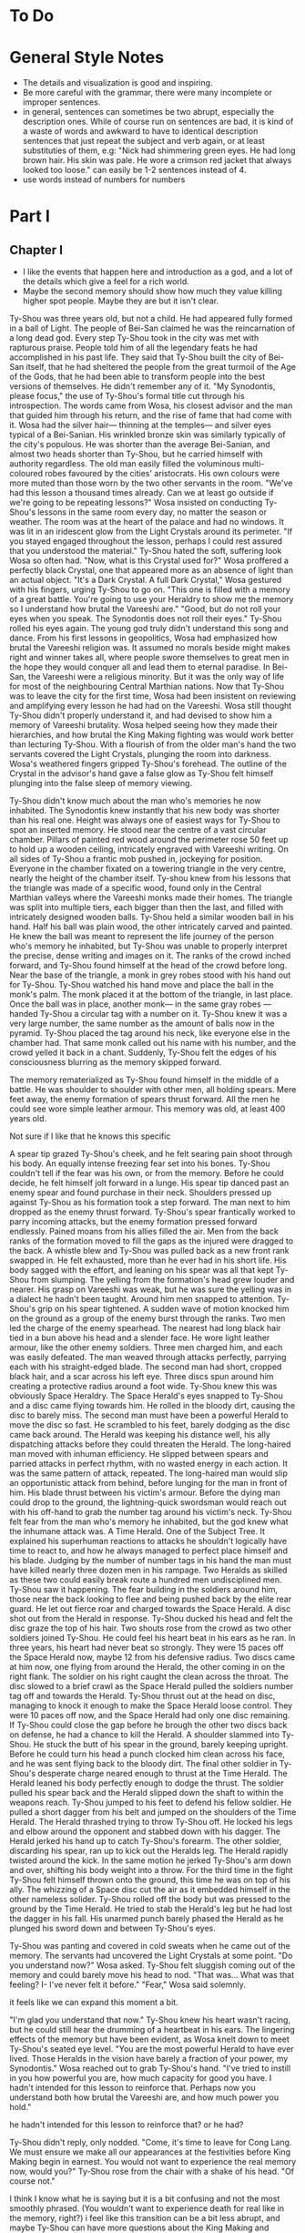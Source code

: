 * To Do
* General Style Notes
:generaleditonenotes:
- The details and visualization is good and inspiring.
- Be more careful with the grammar, there were many incomplete or improper sentences.
- in general, sentences can sometimes be two abrupt, especially the description ones. While of course run on sentences are bad, it is kind of a waste of words and awkward to have to identical description sentences that just repeat the subject and verb again, or  at least substituties of them, e.g: "Nick had shimmering green eyes. He had long brown hair. His skin was pale. He wore a crimson red jacket that always looked too loose." can easily be 1-2 sentences instead of 4.
- use words instead of numbers for numbers
:END:

* Part I
** Chapter I
:chapteroneeditonenotes:
- I like the events that happen here and introduction as a god, and a lot of the details which give a feel for a rich world.
- Maybe the second memory should show how much they value killing higher spot people. Maybe they are but it isn't clear.
:END:

Ty-Shou was three years old, but not a child. He had appeared fully formed in a ball of Light. The people of Bei-San claimed he was the reincarnation of a long dead god. Every step Ty-Shou took in the city was met with rapturous praise. People told him of all the legendary feats he had accomplished in his past life. They said that Ty-Shou built the city of Bei-San itself, that he had sheltered the people from the great turmoil of the Age of the Gods, that he had been able to transform people into the best versions of themselves.
He didn't remember any of it.
"My Synodontis, please focus," the use of Ty-Shou's formal title cut through his introspection. The words came from Wosa, his closest advisor and the man that guided him through his return, and the rise of fame that had come with it. Wosa had the silver hair— thinning at the temples— and silver eyes typical of a Bei-Sanian. His wrinkled bronze skin was similarly typically of the city's populous. He was shorter than the average Bei-Sanian, and almost two heads shorter than Ty-Shou, but he carried himself with authority regardless. The old man easily filled the voluminous multi-coloured robes favoured by the cities' aristocrats. His own colours were more muted than those worn by the two other servants in the room.
"We've had this lesson a thousand times already. Can we at least go outside if we're going to be repeating lessons?" Wosa insisted on conducting Ty-Shou's lessons in the same room every day, no matter the season or weather. The room was at the heart of the palace and had no windows. It was lit in an iridescent glow from the Light Crystals around its perimeter.
"If you stayed engaged throughout the lesson, perhaps I could rest assured that you understood the material." Ty-Shou hated the soft, suffering look Wosa so often had. "Now, what is this Crystal used for?"
Wosa proffered a perfectly black Crystal, one that appeared more as an absence of light than an actual object.
"It's a Dark Crystal. A full Dark Crystal," Wosa gestured with his fingers, urging Ty-Shou to go on. "This one is filled with a memory of a great battle. You're going to use your Heraldry to show me the memory so I understand how brutal the Vareeshi are."
"Good, but do not roll your eyes when you speak. The Synodontis does not roll their eyes."
Ty-Shou rolled his eyes again. The young god truly didn't understand this song and dance. From his first lessons in geopolitics, Wosa had emphasized how brutal the Vareeshi religion was. It assumed no morals beside might makes right and winner takes all, where people swore themselves to great men in the hope they would conquer all and lead them to eternal paradise. In Bei-San, the Vareeshi were a religious minority. But it was the only way of life for most of the neighbouring Central Marthian nations. Now that Ty-Shou was to leave the city for the first time, Wosa had been insistent on reviewing and amplifying every lesson he had had on the Vareeshi. Wosa still thought Ty-Shou didn't properly understand it, and had devised to show him a memory of Vareeshi brutality. Wosa helped seeing how they made their hierarchies, and how brutal the King Making fighting was would work better than lecturing Ty-Shou.
With a flourish of from the older man's hand the two servants covered the Light Crystals, plunging the room into darkness. Wosa's weathered fingers gripped Ty-Shou's forehead. The outline of the Crystal in the advisor's hand gave a false glow as Ty-Shou felt himself plunging into the false sleep of memory viewing.

Ty-Shou didn't know much about the man who's memories he now inhabited. The Synodontis knew instantly that his new body was shorter than his real one. Height was always one of easiest ways for Ty-Shou to spot an inserted memory.
He stood near the centre of a vast circular chamber. Pillars of painted red wood around the perimeter rose 50 feet up to hold up a wooden ceiling, intricately engraved with Vareeshi writing. On all sides of Ty-Shou a frantic mob pushed in, jockeying for position. Everyone in the chamber fixated on a towering triangle in the very centre, nearly the height of the chamber itself. Ty-shou knew from his lessons that the triangle was made of a specific wood, found only in the Central Marthian valleys where the Vareeshi monks made their homes. The triangle was split into multiple tiers, each bigger than then the last, and filled with intricately designed wooden balls.
Ty-Shou held a similar wooden ball in his hand. Half his ball was plain wood, the other intricately carved and painted. He knew the ball was meant to represent the life journey of the person who's memory he inhabited, but Ty-Shou was unable to properly interpret the precise, dense writing and images on it.
The ranks of the crowd inched forward, and Ty-Shou found himself at the head of the crowd before long. Near the base of the triangle, a monk in grey robes stood with his hand out for Ty-Shou. Ty-Shou watched his hand move and place the ball in the monk's palm. The monk placed it at the bottom of the triangle, in last place. Once the ball was in place, another monk--- in the same gray robes ---handed Ty-Shou a circular tag with a number on it. Ty-Shou knew it was a very large number, the same number as the amount of balls now in the pyramid. Ty-Shou placed the tag around his neck, like everyone else in the chamber had. That same monk called out his name with his number, and the crowd yelled it back in a chant. Suddenly, Ty-Shou felt the edges of his consciousness blurring as the memory skipped forward.

The memory rematerialized as Ty-Shou found himself in the middle of a battle. He was shoulder to shoulder with other men, all holding spears. Mere feet away, the enemy formation of spears thrust forward. All the men he could see wore simple leather armour. This memory was old, at least 400 years old.
:style:
Not sure if I like that he knows this specific
:END:

A spear tip grazed Ty-Shou's cheek, and he felt searing pain shoot through his body. An equally intense freezing fear set into his bones. Ty-Shou couldn't tell if the fear was his own, or from the memory. Before he could decide, he felt himself jolt forward in a lunge. His spear tip danced past an enemy spear and found purchase in their neck. Shoulders pressed up against Ty-Shou as his formation took a step forward. The man next to him dropped as the enemy thrust forward. Ty-Shou's spear frantically worked to parry incoming attacks, but the enemy formation pressed forward endlessly. Pained moans from his allies filled the air. Men from the back ranks of the formation moved to fill the gaps as the injured were dragged to the back. A whistle blew and Ty-Shou was pulled back as a new front rank swapped in. He felt exhausted, more than he ever had in his short life. His body sagged with the effort, and leaning on his spear was all that kept Ty-Shou from slumping.
The yelling from the formation's head grew louder and nearer. His grasp on Vareeshi was weak, but he was sure the yelling was in a dialect he hadn't been taught. Around him men snapped to attention. Ty-Shou's grip on his spear tightened. A sudden wave of motion knocked him on the ground as a group of the enemy burst through the ranks.
Two men led the charge of the enemy spearhead. The nearest had long black hair tied in a bun above his head and a slender face. He wore light leather armour, like the other enemy soldiers. Three men charged him, and each was easily defeated. The man weaved through attacks perfectly, parrying each with his straight-edged blade. The second man had short, cropped black hair, and a scar across his left eye. Three discs spun around him creating a protective radius around a foot wide. Ty-Shou knew this was obviously Space Heraldry.
The Space Herald's eyes snapped to Ty-Shou and a disc came flying towards him. He rolled in the bloody dirt, causing the disc to barely miss. The second man must have been a powerful Herald to move the disc so fast. He scrambled to his feet, barely dodging as the disc came back around. The Herald was keeping his distance well, his ally dispatching attacks before they could threaten the Herald. The long-haired man moved with inhuman efficiency. He slipped between spears and parried attacks in perfect rhythm, with no wasted energy in each action. It was the same pattern of attack, repeated. The long-haired man would slip an opportunistic attack from behind, before lunging for the man in front of him. His blade thrust between his victim's armour. Before the dying man could drop to the ground, the lightning-quick swordsman would reach out with his off-hand to grab the number tag around his victim's neck.
Ty-Shou felt fear from the man who's memory he inhabited, but the god knew what the inhumane attack was. A Time Herald. One of the Subject Tree. It explained his superhuman reactions to attacks he shouldn't logically have time to react to, and how he always managed to perfect place himself and his blade. Judging by the number of number tags in his hand the man must have killed nearly three dozen men in his rampage. Two Heralds as skilled as these two could easily break route a hundred men undisciplined men. Ty-Shou saw it happening. The fear building in the soldiers around him, those near the back looking to flee and being pushed back by the elite rear guard. He let out  fierce roar and charged towards the Space Herald. A disc shot out from the Herald in response. Ty-Shou ducked his head and felt the disc graze the top of his hair. Two shouts rose from the crowd as two other soldiers joined Ty-Shou. He could feel his heart beat in his ears as he ran. In three years, his heart had never beat so strongly.
They were 15 paces off the Space Herald now, maybe 12 from his defensive radius. Two discs came at him now, one flying from around the Herald, the other coming in on the right flank. The soldier on his right caught the clean across the throat. The disc slowed to a brief crawl as the Space Herald pulled the soldiers number tag off and towards the Herald. Ty-Shou thrust out at the head on disc, managing to knock it enough to make the Space Herald loose control.
They were 10 paces off now, and the Space Herald had only one disc remaining. If Ty-Shou could close the gap before he brough the other two discs back on defense, he had a chance to kill the Herald.
A shoulder slammed into Ty-Shou. He stuck the butt of his spear in the ground, barely keeping upright. Before he could turn his head a punch clocked him clean across his face, and he was sent flying back to the bloody dirt. The final other soldier in Ty-Shou's desperate charge neared enough to thrust at the Time Herald. The Herald leaned his body perfectly enough to dodge the thrust. The soldier pulled his spear back and the Herald slipped down the shaft to within the weapons reach.
Ty-Shou jumped to his feet to defend his fellow soldier. He pulled a short dagger from his belt and jumped on the shoulders of the Time Herald. The Herald thrashed trying to throw Ty-Shou off. He locked his legs and elbow around the opponent and stabbed down with his dagger. The Herald jerked his hand up to catch Ty-Shou's forearm. The other soldier, discarding his spear, ran up to kick out the Heralds leg. The Herald rapidly twisted around the kick. In the same motion he jerked Ty-Shou's arm down and over, shifting his body weight into a throw.
For the third time in the fight Ty-Shou felt himself thrown onto the ground, this time he was on top of his ally. The whizzing of a Space disc cut the air as it embedded himself in the other nameless solider. Ty-Shou rolled off the body but was pressed to the ground by the Time Herald. He tried to stab the Herald's leg but he had lost the dagger in his fall. His unarmed punch barely phased the Herald as he plunged his sword down and between Ty-Shou's eyes.

Ty-Shou was panting and covered in cold sweats when he came out of the memory. The servants had uncovered the Light Crystals at some point.
"Do you understand now?" Wosa asked.
Ty-Shou felt sluggish coming out of the memory and could barely move his head to nod. "That was... What was that feeling? I- I've never felt it before."
"Fear," Wosa said solemnly.
:comment:
it feels like we can expand this moment a bit.
:END:
"I'm glad you understand that now."
Ty-Shou knew his heart wasn't racing, but he could still hear the drumming of a heartbeat in his ears. The lingering effects of the memory but have been evident, as Wosa knelt down to meet Ty-Shou's seated eye level.
"You are the most powerful Herald to have ever lived. Those Heralds in the vision have barely a fraction of your power, my Synodontis." Wosa reached out to grab Ty-Shou's hand. "I've tried to instill in you how powerful you are, how much capacity for good you have. I hadn't intended for this lesson to reinforce that. Perhaps now you understand both how brutal the Vareeshi are, and how much power you hold."
:comment:
he hadn't intended for this lesson to reinforce that? or he had?
:END:
Ty-Shou didn't reply, only nodded.
"Come, it's time to leave for Cong Lang. We must ensure we make all our appearances at the festivities before King Making begin in earnest. You would not want to experience the real memory now, would you?"
Ty-Shou rose from the chair with a shake of his head. "Of course not."
:comment:
I think I know what he is saying but it is a bit confusing and not the most smoothly phrased.  (You wouldn't want to experience death for real like in the memory, right?) i feel like this transition can be a bit less abrupt, and maybe Ty-Shou can have more questions about the King Making and Vareeshi.
:END:


The streets of Bei-San was overcrowded for his procession out of the city. Ty-Shou rode in a two-tiered carriage, pulled by six horses. The carriage had been originally commissioned by the Stewards of Bei-San, the noble family appointed to lead the councils of nobles and govern Bei-San in Ty-Shou's stead. The carriage was a reflection of the prestige and history of the city: it was made of black lacquered wood, with a polished gold trim along it's edges, and the panels were engraved with art depicting the most famous of Ty-Shou's feats. The door panel had his favourite engraving; it pictured him standing against a dragon coiling around the world.
:suggestion:
I really like this. This is also a spot you can show some of Ty-Shou's backstory and legend more naturally and maybe even eliminate the intro. A possible flow could be, "it showed Ty-Shou's feats, some past: him fighting off six other figures, some present: him coming down from the sky in a ball of Light", and some future; "Him standing against a dragon coiling around the world."
:END:
The bottom tier was designed as a regular carriage for long distance travel. It had padded seats, which could be made out into a full bed by his servants. Light curtains gave privacy, but allowed in a light breeze while on the move. The top level was a viewing platform. A waist hair railing ran around it's edge, allowing Ty-Shou to stand and wave out at the Bei-Sanian citizens as his carriage wound its way out from the palace at the city's heart.
Wosa had held back no level of splendor for the parade. The trip to Cong Lang had a stripped-down escort, despite that every one of his mounted Royal Guards had on perfect dress uniforms. A long stark white tunic which flowed down to below the knees, cut in the middle to allow for comfortable riding. A golden belt secured at their waist gave the top of the uniform a sharp triangular silhouette, and the tunic was trimmed in the same shade of gold. The symbol of Bei-San was embroidered in the centre of the chest: a blazing sixteen-pointed sun held in the palm of Ty-Shou's hand.
:question:
is it like, you see him? or is it like a sun in the palm of a hand?
:END:
Their tall black hats provided minimal shade, with a thin rim.
The Imperial Guard were selected for their size and strength. No man was shorter than Ty-Shou; all were at least twelve hands tall. Each wore two weapons. A long sword for unmounted combat, and a curved cavalry blade.
At their head was Ji-Xing. The head of Ty-Shou's guard, and Field Marshall, wore a white hat to match his white uniform. At forty-five man was past his physical prime, but could easily beat five of the other Royal Guard at once. fhis face was nearly a perfect square with a jawline that could cut glass. A scar across his eye gained during his youth only added to the his fierce appearance.
As they passed alleys, Ty-Shou could see people lining up thirty, even fifty ranks deep to try and get a glimpse of their god. From the window of passing houses, and from the nearest ranks on the street, Ty-Shou could hear Bei-Sanians yelling for blessings. Some even prostrated themselves on the pavement in attempt to garner his favour. A yell to bless a sickly relative. A cry to aid a son on an examination. They were all cries Ty-Shou had heard before, and all aid Ty-Shou had no power to grant.
His powers allowed him to heal some of the sick and wounded, but only if he was in the correct mental state. But he couldn't bless people with better fortune, or perform any true miracles. He was a Herald, but they called him more. They called him God.
** Chapter 2
Cong Lang was the crowning jewel of the Central Marthian cities.
** Chapter 3 
Jakari's ball was as elegant as he had promised it would be. The city itself may have been poor in comparison to Bei-San, but the palace at its heart was an equal match. It's size and opulence had been clear from the moment Ty-Shou entered the city. Yet, he found himself in awe of the beauty as he approached.
The palace had been under construction for three generations--- commissioned as a sign of Cong Lang's post-Delmian independence --- and had only been completed 50fifty years ago. The complex sat upon the city's name sake, Cong Lang or the river hill. The hill around which the two life blood rivers of Central Marthia merged to create the river Keesh. The Yahl River, which shot down the Nihdan mountains and through Delmia, and the Tacuk which weaved from the Northern Strait. The confluence of the two rivers had given the city influence, power, prestige, and wealth. Now they had built this palace to reflect all of it.
Ty-Shou's escort for the event was a compliment of only three. Ji-Xing, his protege Qi-An, and their carriage driver. The invitation had specified that only two servants would be allowed per guest, so Ty-Shou had taken a two man carriage tonight. Across from him, Qi-An sat with his attention out the window. The young guard sat straight-backed and coiled for action. His internal anxiety was given away only by the rapid drumming of his fingers against his sword hilt.
Ty-Shou had been content to attend alone, he had in fact been looking forward to it. But Wosa had lectured that it was improper for a man of his station to travel without a guard. Ji-Xing would have protested just as strongly on the grounds of security. But he was God, should he not be able to go alone if he wanted?
The carriage came to a stop in a crowded stone square at the bottom of the hill. A guard dressed in Cong Lang indigo and teal conversed with the driver, pointing to an open spot at the edge of the square where he could park. Past the guard, Ty-Shou could see other dignitaries departing their carriages. Some wore the more traditional single piece Marthian tunics, while others wore the more modern Kaihanese suits and dresses.
The flowing oversized dresses of the women were unlike any that he had seen worn in Bei-San. Wide neck lines plunged to to reveal enough skin to make Ty-Shou blush. The colours were more intricate, yet more muted than the ones worn in traditional clothing, favouring detail over bright ostentation. The modern suits of the men were tightly fitting. Their pants rose high on the waist and were paired buttoning tunics. Each man also wore a jacket with tails flowing down to their calfs.
Ty-Shou found their absence of head coverings most interesting. The Vareeshi minority in Bei-San wrapped their long hair in silk coverings above their head. He saw similar styling in some of the guests around the square, but many had their hair visible in intricate braids, flaunting the traditional covering of hair. Others wore hats, or shawls.
:comment:
"flaunting the traditional covering of hair" is a bit confusing here cause they aren't really covering their hair, and 'visible' and 'covering' are such antonyms. I only know what you mean cause we discussed and created this
:END:
A knock came at the door as Ji-Xing pulled the carriage door open. "We're to walk the rest of the path up to the palace, my Synodontis."
Ty-Shou nodded, "We have no complaints."
Ji-Xing took a step away from the carriage, allowing Ty-Shou to descend himself. The square smelled of sweet tobacco. Coachmen awaiting their charges lounged smoking pipes or playing card games with the other servants which had been denied entry. Qi-An coughed at the smell and followed behind Ty-Shou.
At the gate, Ji-Xing gestured Qi-An forward and the younger man proffered their invite to the guard. The guard looked it over for a long moment. Did he not trust Ty-Shou? Why was he scrutinizing the Synodontis' invitation?
A flare of energy rushed through Ty-Shou's blood as he felt Indignation flare in him. The energy rushed to his finger tips, begging to be infused into an object.
He took a deep breath and let the emotion fade. The rush of power subsided.
The trio was let through the gate with a simple wave. No bow. Not even a note of gratitude for his presence. Only his escort spiriting him past the gate kept him for activating the full force of his power on the gate guard.
<<<<<<< HEAD
:comment:
maybe this is too unsubtle and extreme
:END:
The path up to the palace was a beautiful walk. Light lamps lined the path, shimmering iridescent light over the cobbled path. Trees on either side arched over the path isolating the background chatter of the city. As they walked the path only the occasional croak of a toad or buzz of a bug could be heard. The path wound its way around the hill at a steady incline.
"Bastards forced us to walk," Ji-Xing said in Bei-Sanian. The other parties were close enough to hear him, but none of them appeared to speak the language. "It's a power play, they just want to tire us out."
"We do not think so,"" Ty-Shou said. Ji-Xing, for all his wisdom, was an army man. Every problem was military, every action one step towards winning an unseen battle. "They just want us to take it all in. It's a display of opulence, not power."
=======

The path up to the palace was a beautiful walk. Light lamps lined the path, shimmering iridescent light over the cobbled path. Trees on either side arched over the path isolating the background chatter of the city,  only the occasional croak of a toad or buzz of a bug could be heard. 
"Bastards forced us to walk," Ji-Xing said in Bei-Sanian. The other parties were close enough to hear him, but none of them appeared to speak the language. "It's a power play, they want to tire us out."
"We do not think so,"" Ty-Shou said. Ji-Xing for all his wisdom was an army man. Every problem was military, every action one step towards winning an unseen battle. "It's a display of opulence, not power."
>>>>>>> 67f3b1f0396c1d1b7df155d3898be6ca5f0f016e
Ty-Shou heard Qi-An gasp as the trio stepped out from under the tree cover onto a carved stone outcropping. The city of Cong Lang and the royal grounds of the palace spread out beneath them. The hill and a large swath around it had been gated off for the royal grounds. Garden paths curved around water gardens and under huge drooping trees. There were no hard lines or symmetry in the layout. Everything had been arranged to flow naturally with the land. How much of the land was artificial was impossible to tell.
From his vantage point Ty-Shou could see the dense city within the walls and far beyond to the towns and farms surrounding it. Ships laden with cargo drifted lazy past each other as they went up the two rivers. From above, drifted the muted music of the ball. No map could have ever conveyed the scale of the city to Ty-Shou. Bei-san held it's majesty in its history, beauty, and its people. But Cong Lang's sheer scale was nearly enough to dwarf those all.
Ty-Shou felt eyes on him from the stragglers on the platform. He had no idea how long he had been staring out at the city. It couldn't have been longer than a handful of minutes. However long it was, was enough to cause a scene. Holding his head high, the god swept past the onlookers and up the final dozen or so steps to the palace itself.
At the top of the hill, a path lined with guards every 10 paces led them towards the open doors of the entry hall. The entry hall jutted out, rising as high as a six story building to a steep slanted tip. Like the rest of the palace was made of a variety of stone from all over Central Marthia, all neutral shades of white, grey, or black. Perpendicular to the flanks of the hall the west and east wings grew. The two wings were identical, defined by their curved glass roofs and huge glass windows. Each window was identical, five paces wide, 60 tall, and placed at 15 pace intervals. Between them, the same white stone as the hall served as the frame work. Ty-Shou had never seen windows so large before. However, it was the curved glass roof, which rose almost as dome, that was the true marvel of the palace.
Vang-Do glass blowers had been commissioned for the project. They were the best not just in the Marthia, but the world. Like all the artisans guild ins Vang Do, the glass blowers were a pretentious, pompous, egotistical institutions. One Ty-Shou was not eager to deal with any time soon.
"For such a violent people, you'd think they'd make more secure palaces. I could take this with two squads. Less if we had Heralds." Ji-Xing let out a small scoff as he looked over the Cong Lang guards.
A small smile of pride crept onto Ty-Shou's lips. He didn't doubt his Royal Guards could.
"I believe I could do it with a Dark, Space, and another Time  Herald," Qi-An said.
His mentor raised an eye brow in response. "Not very confident are you? You need two Time Heralds?"
"Quiet," Ty-Shou said. "we approach the steward."
Qi-An took two broad stride slipping infront of Ty-Shou. The older guard slipped back to guard the Synodontis' rear. Qi-An produced their invite once again and handed it to the man at the entrance.
"Synodontis Ty-Shou Xing of Bei-San and company," the steward voice was amplified by the architecture of the ante-chamber and a short call of horns followed. The hall was large enough that the stewards words seemingly hadn't reached the far end of the hall. At the far end of the hall, one massive throne sat in front of pyramid, filled with balls, large enough to stretch the full height of the hall.
Ty-Shou struggled to distinguish the figures crowded around the thrown at the far end of the hall. Jakari was easily identifiable by his place on this father's thrown. The two smaller chairs in front--- typically for Jakari and his sister ---were empty. Another silhouette stood by his the thrown, likely the advisor. In front of the three thrones a dance floor took up the majority of the hall.
The distinct twinge of disappointment flashed in Ty-Shou. It was a familiar emotion, but the cause this time was surprising. The palace and ball was all he could have imagined. Yet, his disappointment flashed none the less.
"What now my Synodontis?" Ji-Xing surveyed the crowd, his hand not touching, but never drifting from his short sword.
"We will enjoy the refreshments, and speak if spoken to." The two royal guards nodded.
The initial crowd of people, seemed to be mostly lower level dignitaries and business people. No face Wosa had taught. They congregated around small wait high tables, all nursing a drink proper to their gender. Conversations could hear the conversations as he passed. Most were in languages he couldn't understand, but could identify. Some were from Central Marthia, and some from farther beyond. He heard the sweet tonal rising and falling of the commonwealth, the hissing of Trentanian, and even the guttural clipped speech from Aparthasaw. 
"Synodontis!" A voice came from the edge of the crowds, where it gave way to the dance floor. The crowd parted as the voice approached.
It came from a man in his late 30s. He had cool bronze skin and soft, nearly feminine features. His long black hair was tied in two thin braids which fell to small of his back. His nose was scarred, and bent from being set in place more than once.
"King Ruit of Khua," Ty-Shou said in Delmian. The man was easy to recognize from the memories Wosa had given him. He wore a single piece tunic. A thin belt tied in a flowery knot cinched his belt at the waist. Over his shoulders he wore a cloakshawl of sheer black material. It was embroidered with the golden six petal flower of his house. Tassels of the same gold hung around the shawl's edge.
"Synodontis," the king tipped his head down in reverence. Ty-Shou waited for the man's gesture to deepen to a bow. Instead, Ruit rose to stand straight. "I'm glad to make your acquittance. Your reputation proceeds you."
"We have heard much of you as well," Ty-shou straightened his back fully.
"How did Jakari convince you to attend?" Ruit took a sip of his drink as he raised an eyebrow. "Bribery? That's how he got me."
Ty-Shou's eyes narrowed. "You accuse us of taking a /bribes?/"
"Bribes, yes," the king took a long moment finishing his drink. "Favours, a promise of audience with the boy's father, a meeting with the dockers guild, an opportunity to court his sister. Everybody who's anybody received something to attend."
Ty-Shou felt a slight tinge rise in his cheeks. He pushed the blush down with his disgust.
"What were you promised?" Money? Men? Weapons? Ruit was a brutal warlord, having made his claim when he could barely grow facial hair. Men like that wanted only money and power.
"Tickets to the opera," Ruit replied with a laugh. "I give the boy credit, he knows his guests well."
Ty-Shou blinked. "The opera?"
"Yes, in Cong Lang. Everyone knows the opera houses in Vang Do are superior of course," Ty-Shou nodded, though he did not know that. "But Cong Lang is one of the few cities with true artistic culture."
From just outside the conversation, Ji-Xing guard scoffed. Ruit whirled on the man, "was my statement humours?"
"Not precisely, I was just curious. Which cities do you believe have /true artistic culture/. Khua?" Ty-Shou levelled a glare at Ji-Xing. He did not want to reprimand the head of his guard publicly. But he would have to in order to appease Ruit.
The king burst out in a hearty laugh. "No, no. Not Khua," Ruit let out a long sigh. "Not yet. But by  the time of my death, it will be. My people have nearly completed construction on our new theatre. The largest in the coalition. In time we will build great statues, and galleries, and one day the sweet song of opera will fill my city's streets."
Ruit had the twinkle of a dreamer in his eyes as he spoke. It was true, every word he said. Or at least, he believed it be so.
"We have many great stone masons in our lands," Ty-Shou said.
Ruit leaned in, "is that truly so? Perhaps I will have to come during King Making to recruit some."
Indignation flared in Ty-Shou again. He had tried to relate to this interloper, and the king had mocked him. He wanted to reach out to grab Ruit's face. How funny would the joke seem when Ty-Shou infused his indignant rage onto the king's skin.
Ruit let out the same laugh he had only moments ago before his face fell to a frown.  "Ah, it appears I finished my drink."
A lady appeared from the crowd. She had the same skin tone as Ruit and worse a modern dress, one with a fashionable low cut neck line.
Ty-Shou averted his gaze as the woman hooked her arms around Ruit's. She whispered something in the king's ear and they shared a private laugh. Ruit looked between the new woman and Ty-Shou as a slight frown crept onto the king's face.
"It appears I am required else where," Ruit nodded his head once again to Ty-Shou, then to Ji-Xing. "Don't be stranger Synodontis."
The couple disappeared into the crowd and left Ty-Shou was a sharp pang in his heart. It wasn't physical pain, but it was an emotional pain Ty-Shou hadn't experienced before. The distress must have shown in Ty-Shou face. Ji-Xing leaned to whisper as hand went to his sword.
"My Synodontis?" Ji-Xing asked. "Are you well?" 
The older guard made a series of hand motions Ty-Shou couldn't understand. His two guards each held an arm, bolstering Ty-Shou. He shrugged them off instead. "Do not make a scene general."
The pang had dulled to a low ache but was still unidentifiable. Ty-Shou pushed the pain away focusing instead on the crowd of onlookers. A rough circle of onlookers formed around him, all whispering amongst themselves. After a long moment, one man stepped forward and bowed.
"Synodontis, I am lord Nuanaak..."

The next several hours of dragged on with introductions. Ty-Shou remembered maybe a quarter of their names, and cared about even less.
"Where is Qi-An?" Ty-Shou asked in a lull between introductions.
"I sent him to locate refreshments, my Synodontis."
Ty-Shou nodded at his general, "we value your initiative. Our mood would be greatly improved by proper nourishment."
Qi-An returned a handful of minutes and introductions later. He gave a waist deep bow as he drew up.
"Were you successful?" Ty-Shou asked in Bei-Sanian
"I did my Synodontis, the food and drink is set out in the West wing." Qi-An replied still in a bow.
"What of the East wing?" Ty-Shou cut in.
Qi-An paused for only a moment. "I apologize my Synodontis, I failed to acquire that information."
"Nonsense," the older guard said with a scoff. "I ordered you to find the food, not scout the whole damned palace."
"I will go now to find out. If that pleases my Synodontis."
Ji-Xing cut off his protege, "I will go. You need the refreshments more than I do. I've been sending you running around the whole damned night."
"Thank you sir," Qi-An gasped. Perhaps the general had been working the younger guard too hard.
"Go. Half the good food is already gone by now. That's how these parties always work."
Qi-An led Ty-Shou silently around the edge of the dance floor to the West wing. Ty-Shou wasn't sure if he would know that this man was Ji-Xing's protege. He shared none of his master's hot headed tendencies. He never slouched, spoke out of turn, nor swore. The other royal guards were in line with Ji-Xing, but all soldiers seemed to be.

<<<<<<< HEAD
The banquet was held in the palace's great hall, a
vaunted stone hall who's ceiling seemed to reach up into the clouds. Carved stone pillars ribbed the hall, rising to support the dauntingly tall hall. A mezzanine ran the length of the hall on either side, giving dignitaries a more private place to talk.
The Bei-Sanian party entered from the wooden double doors at the front of the hall. The vast room was long enough that Ty-Shou struggled to make out the figure of Jakari and his sister atop of their thrones at the far end of the hall. At their feet was a dance floor--- where men and women engaged in the traditional mixed gender dances ---past that was a sea of  Such a vast hall was required to accommodate the 2000 or so memembers in attendance. Any who had a shred of influence or prestige in the Vareeshi world would be in attendance.
Ji-Xing entered ahead of Ty-Shou, his prodigy Qi-An taking up the rear, both in Royal Guard white. All guests in attendance had been limited to two servants. Some of the more haughty guests had tried to force their way into the hall with full coteries of servants. Ty-Shou barely had need for servants, body guard even less so. But Wosa had always insisted that it would be improper for such an important figure to travel without a guard.




:END:
=======
The West wing's interior beauty easily matched its exterior architecture. The room off the great hall spanned the total height of the wing, allowing sweeping views through the towering windows. Art, lit be candles, adorned the space between windows. Two tables on either side of the room were filled with food. Plates were set out in a buffet style, organized from spicy to sweet. Stewards patrolled the room, cleaning away finished meals, organizing food, or bringing drinks. In the centre of the room, a large table was set for 50 guests, though less than 10 sat eating. He recognized two of the people at the table. Kitsai and the towering man that had been with her in the market.
Ty-Shou averted his eyes from the table to the food at the side. He made his way down the table, focusing on the rows of food. Most were unfamiliar to him, and smelled of strange spices.
Finally, the smell of one dish caught his attention. It appeared to be chicken. It's skin looked crisp, and was a deep red colour. They had plated it on a bed of long grained rice.
"It's good, you should try it," a feminine voice said in Delmian. Ty-Shou looked up to see Kitsai two dishes down, her body guard a further three paces back. She wore her hair in a single wide pleated braid. She wore a Kaihani dress, but didn't obey the fashion of the women at the ball. Her neckline was up in defiance of the plunging ones Ty-Shou had seen all night. It formed a tight collar, adding to the slimming effect from her comparatively straight skirts. The maroon colour and silver detailing of the dress complimented her pale skin.
"What is it?"
The woman shrugged as she picked up a baked pastry from a silver platter. "My brother handles the menu, I simply come to observe his work."
"How do you know if it is good?" Ty-Shou asked.
"Cause Jakari isn't very creative," a small smile tugged at Kitsai's lips. "Or perhaps our head chef isn't. But the menu always contains repeated favourites. That one has been on the menu for the last three years."
A steward patrol crept up from behind Kitsai. The princess waved the man off before he could open his mouth.
"I'll call you if I need something Vaitran," she seemed to pause before turning to look at Ty-Shou. "Do you want anything Synodontis?"
Ty-Shou was taken aback by the sudden usage of his title. She hadn't said it with emphasis, Kitsai had used it as if it were his name.
"We would be greatly pleased by tea, Yue tea," Ty-Shou turned to look at Qi-An. "My guard will have water."
The steward nodded and ran off through a servants door at the back of the room.
"Just tea?" Kitsai asked as she ripped the pastry in her hands apart. Ty-Shou could see it was stuffed with spiced meat.
"We do not drink alcohol." Ty-Shou said as he took a step towards the pastries.
"Many would call that a sad life."
"We pity those would rely on such vices."
Kitsai smirked, "don't let the ones out there hear you. Some of those /kings/ and /lords/ out there do not take kindly to pity."
"We care not."
"You might," Kitsai took a bite out of the pastry. Ty-Shou felt his mouth water. "Emperor Voto is one of those men."
Ty-Shou thought he had recognized the Emperor of Delrei in the crowd.
"The emperor is quite the reveller. He-"
Ty-Shou cut the woman off blurting out, "what is it that you are eating?"
Kitsai furrowed her bro holding up the half eaten pastry. "This? It's a meat pie. Do you not have meat pies in your land Synodontis?"
The two Bei-Sanians shook their head. "Our people prefer sweet pastries."
The meat pie Kitsai held was antithetical to Bei-Sanian baking. Not only was it savoury, but it had been baked in a thick dough. Totally unlike the airy, flaky pastries in Bei-San.
The woman took a step forward and handed Ty-Shou the unmolested half of her meat pie. He took the pie without hesitation. The meat smelled unlike any blend of spices he had tried before. The taste was exquisite and the texture unique.
Kitsai let out a small giggle as she finished her half of the pie. "Now I have to try a Bei-Sanian pastry. It's only fair Synodontis."
The rising sound of approaching foot falls came through the servants door. The door burst open and a man Ty-Shou recognized as the king's advisor rushed out.
"Anut?" Kitsai called out as the man rushed through the dinning room. She called out again in a language Ty-Shou couldn't understand. She seemed to curse as she motioned her body guard forward.
"I apologize Synodontis. I'm afraid I must take my leave."
Kitsai took chasing the Anut. Ty-Shou imagined all the things that could make Wosa rush like that. None of them were good.
In a split second Ty-Shou was following Kitsai. Qi-An kept up well as the pair carved their way through an increasingly concerned crowd. They only made it half way up the dance floor before the press of bodies was too great to push past.
Over the heads of the other guests Ty-Shou saw Anut mount the stairs the throne. Jakari was engaged in conversation with a women he recognized as Maleesh. Seeing the urgency in Anut's steps, the prince motioned Maleesh off. The advisor leant down to whisper in Jakari's ear. Even from this distance, Ty-Shou could see the younger man pale.
Jakari stood and clapped to draw his guest's attention. "Excuse me, I have an urgent matter to attend to. Please, enjoy my sister's company in the interim."
Kitsai was at the foot of the steps up the throne now. She rushed up to her brother's side, but was waved off by the advisor. She attempted to grab hold of her brother, but was shaken off. Her yell of protest was loud enough to carry to Ty-Shou.
That was when it began.
Jakari stumbled, missing a step, then began to cough. Before Ty-Shou could process it the prince had fallen down the stairs and was on the ground. Guards around the throne began to cough as well. Then a woman in the crowd, dressed in Cong Lang indigo. A man in the crowd next to Ty-Shou collapsed and began to convulse. Near the throne more of Jakari's staff began to suffer similarly.
Panic spread like a spark in dried grass.
Yelling in a dozen different languages as the throng of the crowd scrambled to push out. If Ty-Shou and Qi-An had been the height of an average Bei-Sanian, they were sure to have been trampled. The younger guard braced himself against the flood, diverting the flow around his charge.
On the stairs Kitsai stood frozen. She hadn't suffered any of the symptoms those on the ground. She covered her face in horror as she looked down at her brother.
"We must provide assistance," Ty-Shou proclaimed.
"Yes my Synodontis," Qi-An held out his hand and froze a man in place with his Heraldry. The man provided a break for the crowd, giving the pair a small gap to slip forward. A moment later, the man skipped forward in time, appearing two paces forward and tumbling into the back of an unsuspecting woman. They repeated the process till they spotted the prince's body.
Jakari lay on the ground convulsing. Blood from his coughs painted the ground around him. Where were his staff? Where was Anut, the advisor? That didn't matter right now. Ty-Shou had a chance to save the prince and he had to use it.
Qi-An did his best to form a cordon, pushing fleeing guests away from Jakari's body. Getting on his knees, Ty-Shou drew in the light from the Crystals embroidered in his gown. Every piece of clothing he wore had Light Crystals sewn in instead of regular gemstones. It wasn't enough. The prince was too badly injured, he would require a great amount of Light. Ty-Shou reach out and felt light in the Crystals in the throne. He drew that Light in and felt himself surge with power as the throne lost it's ethereal glow. 
Ty-Shou knew Empathy would be able to heal him. Empathy was one of a select few Light Emotions that allowed the Herald to heal. Caring could make a man's body heal faster. But Empathy, if done by a healthy Herald, could bring a man back from the brink of death. The prince was too far gone for any power except for Empathy to work.
/Pain/
/Doubt/
/Anxiety/
/Fear/
Not any fear, /fear of death/.
Ty-Shou knew /pain/, knew /doubt/, knew /anxiety/. But those weren't enough. Jakari's mind was so flooded with fear that Ty-Shou need to feel it deeply in his being for the power to work.
A body running past pushed into Ty-Shou breaking his focus. He wanted to feel Rage. He did feel Rage. Everybody fled, and he was the only one trying to help, and they couldn't even make enough space for him to do that?
Empathy. He ha to emphasise with the /fear of death/ itself. He had rarely felt Fear. But his life had never been truly threatened. The fear and adrenaline of sparring was a poor facsimile of the emotion.
Someone let out a cry, and Ty-Shou looked up to see Kitsai's body guard grab her. The woman pounded on her servants back. She held at the man in but her body guard took her what had been a hidden door behind the throne.
Another body bumped into Ty-Shou, this time hard enough to send him fully to the ground. Qi-An threw the body off Ty-Shou and back into the crowd.
"My Synodontis, we need to go." Ty-Shou shook his head and resumed his position over Jakari's body. The princes' coughing was getting shallower, the coughing less frequent.
He needed more time. Ty-Shou was burning with Light, but had no outlet. His body was an imperfect container. Every second, light leaked from him. What would Ty-Shou think about when he was on death's door step. He had no answer, no idea.
Ji-Xing burst through the crowd. "What the hell are you doing!"
"The prince, I have to save him." Ty-Shou's voice shook as he spoke.
The general took one look at the dying prince. "If you could have done it you would have by now. He's too far gone for even you."
"No he's not!" Ty-Shou felt all his power shift into Indignation. "I am a god! I can heal what no other can!"
Light surged from his hands onto the tiled floor as he poured his Indignation out. 
"Get down!" Ji-Xing pulled Ty-Shou up and put his body between the god and glowing spot on the floor. The older man's skin shifted to stone. Qi-An dove over the body of Jakari.
An explosion tore through the tiles up, shooting debris into the crowd and air.
The panic in the crowd grew to a fevered pitch.
"We're under attack!" A man yelled in Vareeshi
"The Dragon Riders!"
"It's the Versalists!"
Panic over took the crowd as they began to brandish weapons. Plates from around the room began to fly up as Space Heralds took control.
"Qi-An, to me!" Ty-Shou was frozen by shock. Each of his arms was grabbed by a guard as the two drew daggers.
"Out of the way!" Ji-Xing yelled. No one moved.
"Out! Out of the way!" Qi-An yelled in Delmian. The crowd began to part slightly as they pushed through.
The cold outside air brought Ty-Shou slightly out of his shocked stage. Bells of alarm rang out from the city below. Servants from the square below poured up the hill side, all armed for a fight.
"Did you spot another path down?" Ji-Xing swapped his dagger for the short sword at his side.
The younger guard pointed to a break in the tree line near the West wing. "I spotted the path on our way up."
"Good lad, come on! We've got a long run ahead of us!"
>>>>>>> 67f3b1f0396c1d1b7df155d3898be6ca5f0f016e
